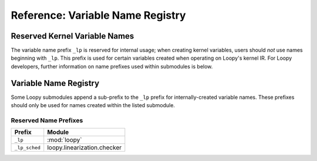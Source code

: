 Reference: Variable Name Registry
=================================

Reserved Kernel Variable Names
------------------------------

The variable name prefix ``_lp`` is reserved for internal usage; when creating
kernel variables, users should *not* use names beginning with ``_lp``. This
prefix is used for certain variables created when operating on Loopy's kernel
IR. For Loopy developers, further information on name prefixes used within
submodules is below.

Variable Name Registry
----------------------

Some Loopy submodules append a sub-prefix to the ``_lp`` prefix for
internally-created variable names. These prefixes should only be used for names
created within the listed submodule.

Reserved Name Prefixes
^^^^^^^^^^^^^^^^^^^^^^

=============== =============================
Prefix          Module
=============== =============================
``_lp``         :mod:`loopy`
``_lp_sched``   loopy.linearization.checker
=============== =============================
